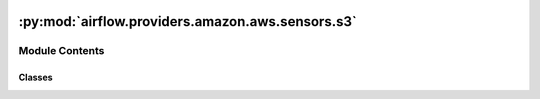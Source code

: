  .. Licensed to the Apache Software Foundation (ASF) under one
    or more contributor license agreements.  See the NOTICE file
    distributed with this work for additional information
    regarding copyright ownership.  The ASF licenses this file
    to you under the Apache License, Version 2.0 (the
    "License"); you may not use this file except in compliance
    with the License.  You may obtain a copy of the License at

 ..   http://www.apache.org/licenses/LICENSE-2.0

 .. Unless required by applicable law or agreed to in writing,
    software distributed under the License is distributed on an
    "AS IS" BASIS, WITHOUT WARRANTIES OR CONDITIONS OF ANY
    KIND, either express or implied.  See the License for the
    specific language governing permissions and limitations
    under the License.

:py:mod:`airflow.providers.amazon.aws.sensors.s3`
=================================================

.. py:module:: airflow.providers.amazon.aws.sensors.s3


Module Contents
---------------

Classes
~~~~~~~

.. autoapisummary::

   airflow.providers.amazon.aws.sensors.s3.S3KeySensor
   airflow.providers.amazon.aws.sensors.s3.S3KeysUnchangedSensor




.. py:class:: S3KeySensor(*, bucket_key, bucket_name = None, wildcard_match = False, check_fn = None, aws_conn_id = 'aws_default', verify = None, deferrable = conf.getboolean('operators', 'default_deferrable', fallback=False), **kwargs)


   Bases: :py:obj:`airflow.sensors.base.BaseSensorOperator`

   Waits for one or multiple keys (a file-like instance on S3) to be present in a S3 bucket.

   The path is just a key/value pointer to a resource for the given S3 path.
   Note: S3 does not support folders directly, and only provides key/value pairs.

   .. seealso::
       For more information on how to use this sensor, take a look at the guide:
       :ref:`howto/sensor:S3KeySensor`

   :param bucket_key: The key(s) being waited on. Supports full s3:// style url
       or relative path from root level. When it's specified as a full s3://
       url, please leave bucket_name as `None`
   :param bucket_name: Name of the S3 bucket. Only needed when ``bucket_key``
       is not provided as a full ``s3://`` url. When specified, all the keys passed to ``bucket_key``
       refers to this bucket
   :param wildcard_match: whether the bucket_key should be interpreted as a
       Unix wildcard pattern
   :param check_fn: Function that receives the list of the S3 objects,
       and returns a boolean:
       - ``True``: the criteria is met
       - ``False``: the criteria isn't met
       **Example**: Wait for any S3 object size more than 1 megabyte  ::

           def check_fn(files: List) -> bool:
               return any(f.get('Size', 0) > 1048576 for f in files)
   :param aws_conn_id: a reference to the s3 connection
   :param deferrable: Run operator in the deferrable mode
   :param verify: Whether to verify SSL certificates for S3 connection.
       By default, SSL certificates are verified.
       You can provide the following values:

       - ``False``: do not validate SSL certificates. SSL will still be used
                (unless use_ssl is False), but SSL certificates will not be
                verified.
       - ``path/to/cert/bundle.pem``: A filename of the CA cert bundle to uses.
                You can specify this argument if you want to use a different
                CA cert bundle than the one used by botocore.

   .. py:attribute:: template_fields
      :type: Sequence[str]
      :value: ('bucket_key', 'bucket_name')



   .. py:method:: poke(context)

      Override when deriving this class.


   .. py:method:: execute(context)

      Airflow runs this method on the worker and defers using the trigger.


   .. py:method:: execute_complete(context, event)

      Execute when the trigger fires - returns immediately.

      Relies on trigger to throw an exception, otherwise it assumes execution was successful.


   .. py:method:: get_hook()

      Create and return an S3Hook.


   .. py:method:: hook()



.. py:class:: S3KeysUnchangedSensor(*, bucket_name, prefix, aws_conn_id = 'aws_default', verify = None, inactivity_period = 60 * 60, min_objects = 1, previous_objects = None, allow_delete = True, deferrable = conf.getboolean('operators', 'default_deferrable', fallback=False), **kwargs)


   Bases: :py:obj:`airflow.sensors.base.BaseSensorOperator`

   Return True if inactivity_period has passed with no increase in the number of objects matching prefix.

   Note, this sensor will not behave correctly in reschedule mode, as the state of the listed
   objects in the S3 bucket will be lost between rescheduled invocations.

   .. seealso::
       For more information on how to use this sensor, take a look at the guide:
       :ref:`howto/sensor:S3KeysUnchangedSensor`

   :param bucket_name: Name of the S3 bucket
   :param prefix: The prefix being waited on. Relative path from bucket root level.
   :param aws_conn_id: a reference to the s3 connection
   :param verify: Whether or not to verify SSL certificates for S3 connection.
       By default SSL certificates are verified.
       You can provide the following values:

       - ``False``: do not validate SSL certificates. SSL will still be used
                (unless use_ssl is False), but SSL certificates will not be
                verified.
       - ``path/to/cert/bundle.pem``: A filename of the CA cert bundle to uses.
                You can specify this argument if you want to use a different
                CA cert bundle than the one used by botocore.
   :param inactivity_period: The total seconds of inactivity to designate
       keys unchanged. Note, this mechanism is not real time and
       this operator may not return until a poke_interval after this period
       has passed with no additional objects sensed.
   :param min_objects: The minimum number of objects needed for keys unchanged
       sensor to be considered valid.
   :param previous_objects: The set of object ids found during the last poke.
   :param allow_delete: Should this sensor consider objects being deleted
       between pokes valid behavior. If true a warning message will be logged
       when this happens. If false an error will be raised.
   :param deferrable: Run sensor in the deferrable mode

   .. py:attribute:: template_fields
      :type: Sequence[str]
      :value: ('bucket_name', 'prefix')



   .. py:method:: hook()

      Returns S3Hook.


   .. py:method:: is_keys_unchanged(current_objects)

      Check for new objects after the inactivity_period and update the sensor state accordingly.

      :param current_objects: set of object ids in bucket during last poke.


   .. py:method:: poke(context)

      Override when deriving this class.


   .. py:method:: execute(context)

      Airflow runs this method on the worker and defers using the trigger if deferrable is True.


   .. py:method:: execute_complete(context, event = None)

      Execute when the trigger fires - returns immediately.

      Relies on trigger to throw an exception, otherwise it assumes execution was successful.
